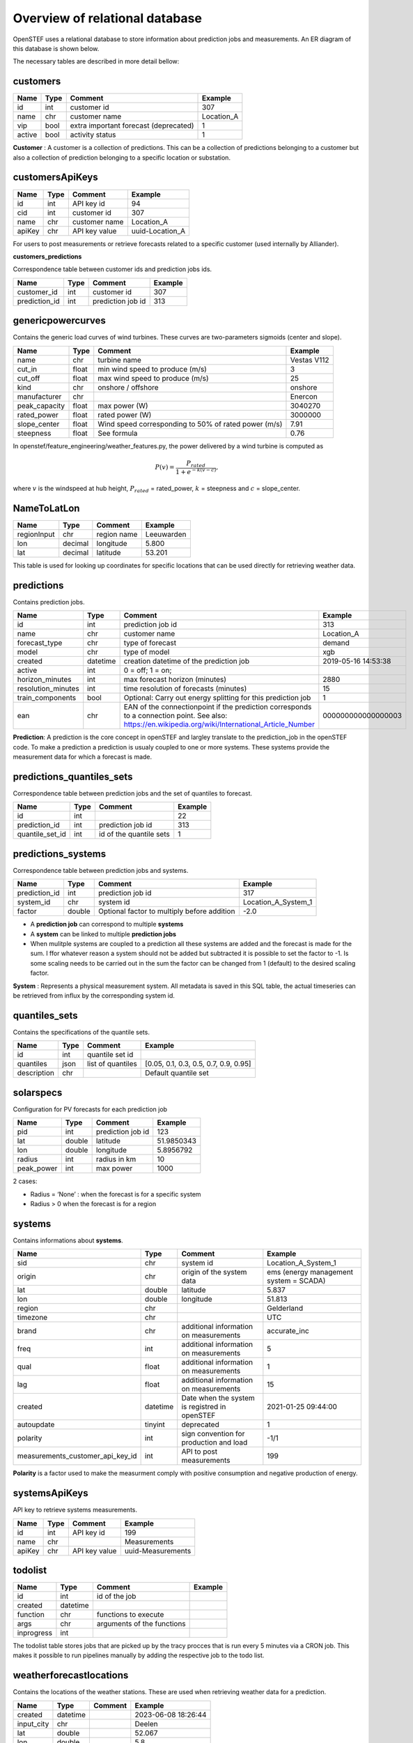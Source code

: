 .. comment:
    SPDX-FileCopyrightText: 2017-2023 Contributors to the OpenSTEF project <korte.termijn.prognoses@alliander.com>
    SPDX-License-Identifier: MPL-2.0

Overview of relational database
============================================================

OpenSTEF uses a relational database to store information about prediction jobs and measurements. An ER diagram of this database is shown below.

.. image:: _static/mysql_er_diagram.png
   :width: 6.3in
   :height: 4.24236in

The necessary tables are described in more detail bellow:

customers
-------------
+----------------+----------+-----------------------+-----------------+
| **Name**       | **Type** | **Comment**           | **Example**     |
+================+==========+=======================+=================+
| id             | int      | customer id           | 307             |
+----------------+----------+-----------------------+-----------------+
| name           | chr      | customer name         | Location_A      |
+----------------+----------+-----------------------+-----------------+
| vip            | bool     | extra important       | 1               |
|                |          | forecast (deprecated) |                 |
+----------------+----------+-----------------------+-----------------+
| active         | bool     | activity status       | 1               |
+----------------+----------+-----------------------+-----------------+

**Customer** : A customer is a collection of predictions. This can be a collection of predictions belonging to a customer but also a collection of prediction belonging to a specific location or substation.

customersApiKeys
----------------
+----------------+----------------+-----------------+-----------------+
| **Name**       | **Type**       | **Comment**     | **Example**     |
+================+================+=================+=================+
| id             | int            | API key id      | 94              |
+----------------+----------------+-----------------+-----------------+
| cid            | int            | customer id     | 307             |
+----------------+----------------+-----------------+-----------------+
| name           | chr            | customer name   | Location_A      |
+----------------+----------------+-----------------+-----------------+
| apiKey         | chr            | API key value   | uuid-Location_A |
+----------------+----------------+-----------------+-----------------+

For users to post measurements or retrieve forecasts related to a
specific customer (used internally by Alliander).

**customers_predictions**

Correspondence table between customer ids and prediction jobs ids.

+--------------------+-----------+-----------------------+-------------+
| **Name**           | **Type**  | **Comment**           | **Example** |
+====================+===========+=======================+=============+
| customer_id        | int       | customer id           | 307         |
+--------------------+-----------+-----------------------+-------------+
| prediction_id      | int       | prediction job id     | 313         |
+--------------------+-----------+-----------------------+-------------+

genericpowercurves
----------------------
Contains the generic load curves of wind turbines. These curves are
two-parameters sigmoids (center and slope).

+---------------+------------+-------------------------+----------------+
| **Name**      | **Type**   | **Comment**             | **Example**    |
+===============+============+=========================+================+
| name          | chr        | turbine name            | Vestas V112    |
+---------------+------------+-------------------------+----------------+
| cut_in        | float      | min wind speed to       | 3              |
|               |            | produce (m/s)           |                |
+---------------+------------+-------------------------+----------------+
| cut_off       | float      | max wind speed to       | 25             |
|               |            | produce (m/s)           |                |
+---------------+------------+-------------------------+----------------+
| kind          | chr        | onshore / offshore      | onshore        |
+---------------+------------+-------------------------+----------------+
| manufacturer  | chr        |                         | Enercon        |
+---------------+------------+-------------------------+----------------+
| peak_capacity | float      | max power (W)           | 3040270        |
+---------------+------------+-------------------------+----------------+
| rated_power   | float      | rated power (W)         | 3000000        |
+---------------+------------+-------------------------+----------------+
| slope_center  | float      | Wind speed              | 7.91           |
|               |            | corresponding to 50% of |                |
|               |            | rated power (m/s)       |                |
+---------------+------------+-------------------------+----------------+
| steepness     | float      | See formula             | 0.76           |
+---------------+------------+-------------------------+----------------+

In openstef/feature_engineering/weather_features.py, the power delivered
by a wind turbine is computed as

.. math:: P(v) = \frac{P_{rated}}{1 + e^{- k(v - c)}},

where :math:`v` is the windspeed at hub height, :math:`P_{rated}` =
rated_power, :math:`k` = steepness and :math:`c` = slope_center.

NameToLatLon
------------
+----------------+-----------+-----------------+----------------------+
| **Name**       | **Type**  | **Comment**     | **Example**          |
+================+===========+=================+======================+
| regionInput    | chr       | region name     | Leeuwarden           |
+----------------+-----------+-----------------+----------------------+
| lon            | decimal   | longitude       | 5.800                |
+----------------+-----------+-----------------+----------------------+
| lat            | decimal   | latitude        | 53.201               |
+----------------+-----------+-----------------+----------------------+

This table is used for looking up coordinates for specific locations that can be used directly for retrieving weather data.


predictions
-----------
Contains prediction jobs.

+---------------------+-----------+------------------------------------------------------------------------------------------------------------------------------------------------------+--------------------+
| **Name**            | **Type**  | **Comment**                                                                                                                                          | **Example**        |
+=====================+===========+======================================================================================================================================================+====================+
| id                  | int       | prediction job id                                                                                                                                    | 313                |
+---------------------+-----------+------------------------------------------------------------------------------------------------------------------------------------------------------+--------------------+
| name                | chr       | customer name                                                                                                                                        | Location_A         |
+---------------------+-----------+------------------------------------------------------------------------------------------------------------------------------------------------------+--------------------+
| forecast_type       | chr       | type of forecast                                                                                                                                     | demand             |
+---------------------+-----------+------------------------------------------------------------------------------------------------------------------------------------------------------+--------------------+
| model               | chr       | type of model                                                                                                                                        | xgb                |
+---------------------+-----------+------------------------------------------------------------------------------------------------------------------------------------------------------+--------------------+
|  created            |  datetime |  creation datetime of                                                                                                                                |  2019-05-16        |
|                     |           |  the prediction job                                                                                                                                  |  14:53:38          |
+---------------------+-----------+------------------------------------------------------------------------------------------------------------------------------------------------------+--------------------+
| active              | int       | 0 = off; 1 = on;                                                                                                                                     |                    |
+---------------------+-----------+------------------------------------------------------------------------------------------------------------------------------------------------------+--------------------+
|  horizon_minutes    |  int      |  max forecast horizon                                                                                                                                |  2880              |
|                     |           |  (minutes)                                                                                                                                           |                    |
+---------------------+-----------+------------------------------------------------------------------------------------------------------------------------------------------------------+--------------------+
|  resolution_minutes |  int      |  time resolution of                                                                                                                                  |  15                |
|                     |           |  forecasts (minutes)                                                                                                                                 |                    |
+---------------------+-----------+------------------------------------------------------------------------------------------------------------------------------------------------------+--------------------+
| train_components    | bool      | Optional: Carry out energy splitting for this prediction job                                                                                         | 1                  |
+---------------------+-----------+------------------------------------------------------------------------------------------------------------------------------------------------------+--------------------+
| ean                 | chr       | EAN of the connectionpoint if the prediction corresponds to a connection point. See also: https://en.wikipedia.org/wiki/International_Article_Number | 000000000000000003 |
+---------------------+-----------+------------------------------------------------------------------------------------------------------------------------------------------------------+--------------------+

**Prediction**: A prediction is the core concept in openSTEF and largley translate to the prediction_job in the openSTEF code. To make a prediction a prediction is usualy coupled to one or more systems. These systems provide the measurement data for which a forecast is made.

predictions_quantiles_sets
--------------------------
Correspondence table between prediction jobs and the set of quantiles to
forecast.

+-----------------+---------+--------------------------+-----------------+
| **Name**        | **Type**| **Comment**              | **Example**     |
+=================+=========+==========================+=================+
| id              | int     |                          | 22              |
+-----------------+---------+--------------------------+-----------------+
| prediction_id   | int     | prediction job id        | 313             |
+-----------------+---------+--------------------------+-----------------+
| quantile_set_id | int     | id of the quantile sets  | 1               |
+-----------------+---------+--------------------------+-----------------+

predictions_systems
-------------------
Correspondence table between prediction jobs and systems.

+---------------+----------+---------------------------------------------+---------------------+
| **Name**      | **Type** | **Comment**                                 | **Example**         |
+===============+==========+=============================================+=====================+
| prediction_id | int      | prediction job id                           | 317                 |
+---------------+----------+---------------------------------------------+---------------------+
| system_id     | chr      | system id                                   | Location_A_System_1 |
+---------------+----------+---------------------------------------------+---------------------+
| factor        | double   | Optional factor to multiply before addition | -2.0                |
+---------------+----------+---------------------------------------------+---------------------+

-  A **prediction job** can correspond to multiple **systems** 

-  A **system** can be linked to multiple **prediction jobs** 

-  When mulitple systems are coupled to a prediction all these systems are added and the forecast is made for the sum. I ffor whatever reason a system should not be added but subtracted it is possible to set the factor to -1. Is some scaling needs to be carried out in the sum the factor can be changed from 1 (default) to the desired scaling factor.

**System** : Represents a physical measurement system. All metadata is saved in this SQL table, the actual timeseries can be retrieved from influx by the corresponding system id.  

quantiles_sets
---------------
Contains the specifications of the quantile sets.

+----------------+----------+------------------+-------------------------+
| **Name**       | **Type** | **Comment**      | **Example**             |
|                |          |                  |                         |
+================+==========+==================+=========================+
| id             | int      | quantile set id  |                         |
+----------------+----------+------------------+-------------------------+
| quantiles      | json     | list of          | [0.05, 0.1, 0.3, 0.5,   |
|                |          | quantiles        | 0.7, 0.9, 0.95]         |
+----------------+----------+------------------+-------------------------+
| description    | chr      |                  | Default quantile set    |
+----------------+----------+------------------+-------------------------+

solarspecs
----------
Configuration for PV forecasts for each prediction job

+------------+----------+-------------------+-------------+
| **Name**   | **Type** | **Comment**       | **Example** |
+============+==========+===================+=============+
| pid        | int      | prediction job id | 123         |
+------------+----------+-------------------+-------------+
| lat        | double   | latitude          | 51.9850343  |
+------------+----------+-------------------+-------------+
| lon        | double   | longitude         | 5.8956792   |
+------------+----------+-------------------+-------------+
| radius     | int      | radius in km      | 10          |
+------------+----------+-------------------+-------------+
| peak_power | int      | max power         | 1000        |
+------------+----------+-------------------+-------------+

2 cases:

-  Radius = ‘None’ : when the forecast is for a specific system

-  Radius > 0 when the forecast is for a region



systems
---------
Contains informations about **systems**.

+-----------------------------------+-----------+-----------------------+---------------------+
| **Name**                          | **Type**  | **Comment**           | **Example**         |
+===================================+===========+=======================+=====================+
| sid                               | chr       | system id             | Location_A_System_1 |
+-----------------------------------+-----------+-----------------------+---------------------+
|  origin                           |  chr      |  origin of the        |  ems (energy        |
|                                   |           |  system data          |  management         |
|                                   |           |                       |  system =           |
|                                   |           |                       |  SCADA)             |
+-----------------------------------+-----------+-----------------------+---------------------+
| lat                               | double    | latitude              | 5.837               |
+-----------------------------------+-----------+-----------------------+---------------------+
| lon                               | double    | longitude             | 51.813              |
+-----------------------------------+-----------+-----------------------+---------------------+
| region                            | chr       |                       |Gelderland           |
+-----------------------------------+-----------+-----------------------+---------------------+
| timezone                          | chr       |                       |UTC                  |
+-----------------------------------+-----------+-----------------------+---------------------+
|  brand                            |  chr      |  additional           |accurate_inc         |
|                                   |           |  information          |                     |
|                                   |           |  on                   |                     |
|                                   |           |  measurements         |                     |
+-----------------------------------+-----------+-----------------------+---------------------+
|  freq                             |  int      |  additional           |5                    |
|                                   |           |  information          |                     |
|                                   |           |  on                   |                     |
|                                   |           |  measurements         |                     |
+-----------------------------------+-----------+-----------------------+---------------------+
|  qual                             |  float    |  additional           |1                    |
|                                   |           |  information          |                     |
|                                   |           |  on                   |                     |
|                                   |           |  measurements         |                     |
+-----------------------------------+-----------+-----------------------+---------------------+
|  lag                              |  float    |  additional           |15                   |
|                                   |           |  information          |                     |
|                                   |           |  on                   |                     |
|                                   |           |  measurements         |                     |
+-----------------------------------+-----------+-----------------------+---------------------+
|  created                          |  datetime |  Date when the system |2021-01-25 09:44:00  |
|                                   |           |  is registred         |                     |
|                                   |           |  in openSTEF          |                     |
+-----------------------------------+-----------+-----------------------+---------------------+
| autoupdate                        | tinyint   | deprecated            | 1                   |
+-----------------------------------+-----------+-----------------------+---------------------+
|  polarity                         |  int      |  sign                 |  -1/1               |
|                                   |           |  convention           |                     |
|                                   |           |  for                  |                     |
|                                   |           |  production           |                     |
|                                   |           |  and load             |                     |
+-----------------------------------+-----------+-----------------------+---------------------+
|  measurements_customer_api_key_id |  int      |  API to post          |  199                |
|                                   |           |  measurements         |                     |
+-----------------------------------+-----------+-----------------------+---------------------+

**Polarity** is a factor used to make the measurment comply with positive consumption and negative production of energy.

systemsApiKeys
------------------
API key to retrieve systems measurements.

+----------------+----------------+-----------------+-------------------+
| **Name**       | **Type**       | **Comment**     | **Example**       |
+================+================+=================+===================+
| id             | int            | API key id      | 199               |
+----------------+----------------+-----------------+-------------------+
| name           | chr            |                 | Measurements      |
+----------------+----------------+-----------------+-------------------+
| apiKey         | chr            | API key value   | uuid-Measurements |
+----------------+----------------+-----------------+-------------------+

todolist
---------

+----------------------+-------------+----------------+----------------+
| **Name**             | **Type**    | **Comment**    | **Example**    |
+======================+=============+================+================+
| id                   | int         | id of the job  |                |
+----------------------+-------------+----------------+----------------+
| created              | datetime    |                |                |
+----------------------+-------------+----------------+----------------+
| function             | chr         | functions to   |                |
|                      |             | execute        |                |
+----------------------+-------------+----------------+----------------+
| args                 | chr         | arguments of   |                |
|                      |             | the functions  |                |
+----------------------+-------------+----------------+----------------+
| inprogress           | int         |                |                |
+----------------------+-------------+----------------+----------------+

The todolist table stores jobs that are picked up by the tracy procces that is run every 5 minutes via a CRON job. This makes it possible to run pipelines manually by adding the respective job to the todo list.

weatherforecastlocations
------------------------
Contains the locations of the weather stations. These are used when retrieving weather data for a prediction.

+----------------+----------------+-----------------+-----------------+
| **Name**       | **Type**       | **Comment**     | **Example**     |
+================+================+=================+=================+
| created        | datetime       |                 | 2023-06-08      |
|                |                |                 | 18:26:44        |
+----------------+----------------+-----------------+-----------------+
| input_city     | chr            |                 | Deelen          |
+----------------+----------------+-----------------+-----------------+
| lat            | double         |                 | 52.067          |
+----------------+----------------+-----------------+-----------------+
| lon            | double         |                 | 5.8             |
+----------------+----------------+-----------------+-----------------+
| country        | chr            |                 | NL              |
+----------------+----------------+-----------------+-----------------+
| active         | int            |                 | 1               |
+----------------+----------------+-----------------+-----------------+

windspecs
---------
This table is empty in openstef-reference. Contains the information for
the wind power forecast related to a prediction job.

+--------------+--------------+-------------------------+-------------+
| **Name**     | **Type**     | **Comment**             | **Example** |
+==============+==============+=========================+=============+
| pid          | int          | prediction job id       |             |
+--------------+--------------+-------------------------+-------------+
| lat          | double       |                         |             |
+--------------+--------------+-------------------------+-------------+
| lon          | double       |                         |             |
+--------------+--------------+-------------------------+-------------+
| turbine_type | chr          | corresponds to the      |             |
|              |              | field ‘name’ in         |             |
|              |              | genericpowercurves      |             |
+--------------+--------------+-------------------------+-------------+
| n_turbines   | int          | number of wind turbines |             |
+--------------+--------------+-------------------------+-------------+
| hub_height   | int          | height of the turbines  |             |
|              |              | (m)                     |             |
+--------------+--------------+-------------------------+-------------+

The hub height is used to extrapolate the wind speed forecast at the
correct height.
